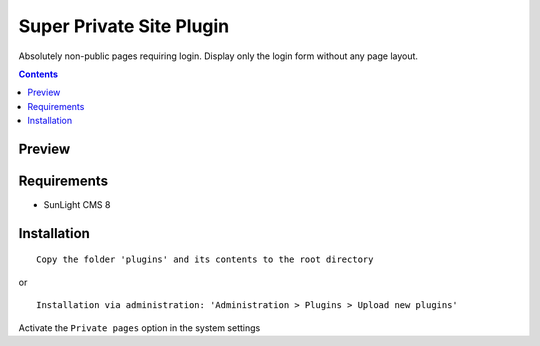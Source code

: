 Super Private Site Plugin
#########################

Absolutely non-public pages requiring login. Display only the login form without any page layout.

.. contents::

Preview
*******
.. image:: ./preview.png

Requirements
************

- SunLight CMS 8

Installation
************

::

    Copy the folder 'plugins' and its contents to the root directory

or

::

    Installation via administration: 'Administration > Plugins > Upload new plugins'

Activate the ``Private pages`` option in the system settings